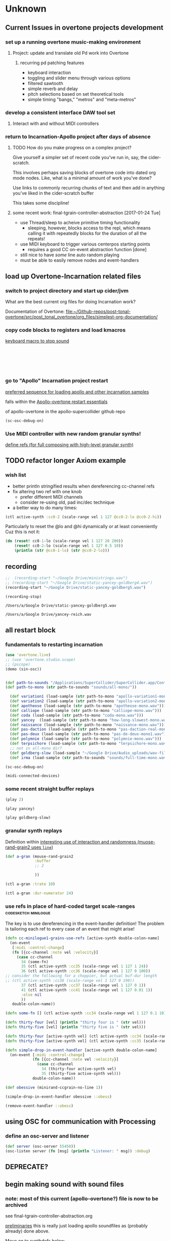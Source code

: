 * Unknown

** Current Issues in overtone projects development

*** set up a running overtone music-making environment

**** Project: update and translate old Pd work into Overtone

***** recurring pd patching features
- keyboard interaction
- toggling and slider menu through various options
- filtered sawtooth
- simple reverb and delay
- pitch selections based on set theoretical tools
- simple timing "bangs," "metros" and "meta-metros"

*** develop a consistent interface DAW tool set

**** Interact with and without MIDI controllers

*** return to Incarnation-Apollo project after days of absence

**** TODO How do you make progress on a complex project?
Give yourself a simpler set of recent code you've run in, say, the
cider-scratch.

This involves perhaps saving blocks of overtone code into dated org
mode nodes. Like, what is a minimal amount of work you've done?

Use links to commonly recurring chunks of text and then add in
anything you've liked in the cider-scratch buffer

This takes some discipline!


**** some recent work: final-tgrain-controller-abstraction [2017-01-24 Tue]
- use Thread/sleep to acheive primitive timing functionality
  - sleeping, however, blocks access to the repl, which means calling
    it with repeatedly blocks for the duration of all the repeats!
- use MIDI keyboard to trigger various centerpos starting points
  - requires a good CC on-event abstraction function [done]
- still nice to have /some/ line auto random playing
- must be able to easily remove nodes and event-handlers



** load up Overtone-Incarnation related files

*** switch to project directory and start up cider/jvm
What are the best current org files for doing Incarnation work?

Documentation of Overtone:
[[file:~/Github-repos/post-tonal-overtone/src/post_tonal_overtone/org_files/simplest-org-documentation/][file:~/Github-repos/post-tonal-overtone/src/post_tonal_overtone/org_files/simplest-org-documentation/]]


*** copy code blocks to registers and load kmacros
[[id:94F9064E-DB8E-4897-A6C2-94467527BAED][keyboard macro to stop sound]]

#+BEGIN_SRC clojure :results silent

#+END_SRC

#+BEGIN_SRC clojure :results silent

#+END_SRC

#+BEGIN_SRC clojure :results output

#+END_SRC

#+BEGIN_SRC clojure :results output

#+END_SRC

#+BEGIN_SRC clojure

#+END_SRC

#+BEGIN_SRC clojure

#+END_SRC

*** go to "Apollo" Incarnation project restart
[[id:62220D41-AE0A-4D5F-B2D6-6B100610A89B][preferred sequence for loading apollo and other incarnation samples]]

falls within the 
[[id:DFFB3F5A-370C-4D2A-BA61-685E4B73CCAC][Apollo-overtone restart essentials]]

of apollo-overtone in the apollo-supercollider github repo


#+BEGIN_SRC clojure :results silent
(sc-osc-debug-on)
#+END_SRC

*** Use MIDI controller with new random granular synths!
[[id:EEC0B1AC-D5F4-40F8-ACDF-629441E38812][define refs (for full composing with high-level granular synth)]]




** TODO refactor longer Axiom example

*** wish list
- better println stringified results when dereferencing cc-channel refs
- fix altering two ref with one knob
  - prefer different MIDI channels
  - consider re-using old, pad inc/dec technique
- a better way to do many times:

#+BEGIN_SRC clojure
(ctl active-synth :cc0-2 (scale-range vel 1 127 @cc0-2-lo @cc0-2-hi))
#+END_SRC

Particularly to reset the @lo and @hi dynamically or at least conveniently
Cuz this is not it:
#+BEGIN_SRC clojure
(do (reset! cc0-1-lo (scale-range vel 1 127 20 200))
    (reset! cc0-2-lo (scale-range vel 1 127 0.5 10)) 
    (println (str @cc0-1-lo) (str @cc0-2-lo)))
#+END_SRC



** recording
#+BEGIN_SRC clojure
;;  (recording-start "~/Google Drive/ministrings.wav")
;; (recording-start "~/Google Drive/static-yancey-goldberg4.wav")
(recording-start "~/Google Drive/static-yancey-goldberg5.wav")
#+END_SRC

#+RESULTS:
: :recording-started

#+NAME: stop-recording
#+BEGIN_SRC clojure
  (recording-stop)
#+END_SRC

#+RESULTS: stop-recording
: /Users/a/Google Drive/static-yancey-goldberg5.wav

#+RESULTS:
: /Users/a/Google Drive/yancey-reich.wav



** all restart block

*** fundamentals to restarting incarnation

#+NAME: restart-overtone
#+BEGIN_SRC clojure :results silent
(use 'overtone.live)
;; (use 'overtone.studio.scope)
;; (pscope)
(demo (sin-osc))
#+END_SRC

#+NAME: load-incarnation-samples
#+BEGIN_SRC clojure :results silent

(def path-to-sounds "/Applications/SuperCollider/SuperCollider.app/Contents/Resources/")
(def path-to-mono (str path-to-sounds "sounds/all-mono/"))

  (def variation1 (load-sample (str path-to-mono "apollo-variation1-mono.wav")))
  (def variation2 (load-sample (str path-to-mono "apollo-variation2-mono.wav")))
  (def apotheose (load-sample (str path-to-mono "apotheose-mono.wav")))
  (def calliope (load-sample (str path-to-mono "calliope-mono.wav")))
  (def coda (load-sample (str path-to-mono "coda-mono.wav")))
  (def yancey  (load-sample (str path-to-mono "how-long-slowest-mono.wav")))
  (def naissance (load-sample (str path-to-mono "naissance-mono.wav")))
  (def pas-daction (load-sample (str path-to-mono "pas-daction-real-mono.wav")))
  (def pas-deux (load-sample (str path-to-mono "pas-de-deux-mono1.wav")))
  (def polymnie (load-sample (str path-to-mono "polymnie-mono.wav")))
  (def terpsichore (load-sample (str path-to-mono "terpsichore-mono.wav")))
  ;; not in all-mono dir?
  (def goldberg-slow (load-sample "~/Google Drive/Audio_uploads/wav-file-uploads/goldberg-slow-mono.wav"))
  (def irma (load-sample (str path-to-sounds "sounds/full-time-mono.wav")))

(sc-osc-debug-on)

(midi-connected-devices)
#+END_SRC

#+CALL: list-all-cc()
#+CALL: list-all-cc-remove()

*** some recent straight buffer replays
   :PROPERTIES:
   :DATE_CREATED: [2017-03-07 Tue 15:29]
   :END:
#+CALL: play()

#+BEGIN_SRC clojure :results silent
(play 2)
#+END_SRC

#+NAME: play-yancey-straight
#+BEGIN_SRC clojure :results silent
(play yancey)
#+END_SRC

#+BEGIN_SRC clojure :results silent
(play goldberg-slow)
#+END_SRC

*** granular synth replays
#+CALL: mouse-rand-grain2-def()


Definition within
[[id:95FDE12A-8C18-42A9-8500-5619E3ACF461][interesting use of interaction and randomness (muose-rand-grain2 uses =line=)]]

#+BEGIN_SRC clojure :results silent
(def a-gran (mouse-rand-grain2
             :buffer
             ;; 2
             
             ))
#+END_SRC

#+BEGIN_SRC clojure :results silent
(ctl a-gran :trate 10)
#+END_SRC

#+BEGIN_SRC clojure :results silent
(ctl a-gran :dur-numerator 24)
#+END_SRC

#+CALL: mouse-rand-grain3-def()
#+CALL: minirand-ccgrain-no-line()
#+CALL: cc-minilogue1-grains-event-handler()
#+CALL: apotheose-cloud()
#+CALL: apotheose-cloud-handler()


*** use refs in place of hard-coded target scale-ranges :codesketch:minilogue:
The key is to use dereferencing in the event-handler definition!
The problem is tailoring each ref to every case of an event that might
arise!

#+BEGIN_SRC clojure :results silent
(defn cc-minilogue1-grains-use-refs [active-synth double-colon-name]
  (on-event
   [:midi :control-change]
   (fn [{cc-channel :note vel :velocity}]
     (case cc-channel
       34 (some-fn)
       35 (ctl active-synth :cc35 (scale-range vel 1 127 1 24))
       36 (ctl active-synth :cc36 (scale-range vel 1 127 0 100)) 
;; consider the following for a choppier, but actual buf-dur length
;; (ctl active-synth :cc36 (scale-range vel 1 127 0 190))
       37 (ctl active-synth :cc37 (scale-range vel 1 127 0 1))
       41 (ctl active-synth :cc41 (scale-range vel 1 127 0.01 1))
       :else nil
       ))
   double-colon-name))

(defn some-fn [] (ctl active-synth :cc34 (scale-range vel 1 127 0.1 10)))
#+END_SRC

#+BEGIN_SRC clojure :results silent
(defn thirty-four [vel] (println "thirty four is " (str vel)))
(defn thirty-five [vel] (println "thirty five is " (str vel)))
#+END_SRC

#+BEGIN_SRC clojure :results silent
(defn thirty-four [active-synth vel] (ctl active-synth :cc34 (scale-range vel 1 127 0.1 10)))
(defn thirty-five [active-synth vel] (ctl active-synth :cc35 (scale-range vel 1 127 0.5 24)))
#+END_SRC

#+BEGIN_SRC clojure :results silent
(defn simple-drop-in-event-handler [active-synth double-colon-name]
  (on-event [:midi :control-change]
            (fn [{cc-channel :note vel :velocity}]
              (case cc-channel
                34 (thirty-four active-synth vel)
                35 (thirty-five active-synth vel)))
            double-colon-name))
#+END_SRC



#+BEGIN_SRC clojure :results silent
(def obessive (minirand-ccgrain-no-line 1))
#+END_SRC

#+BEGIN_SRC clojure :results silent
(simple-drop-in-event-handler obessive ::obess)
#+END_SRC

#+BEGIN_SRC clojure :results silent
(remove-event-handler ::obess)
#+END_SRC





** using OSC for communication with Processing

*** define an osc-server and listener
#+BEGIN_SRC clojure 
(def server (osc-server 55450))
(osc-listen server (fn [msg] (println "Listener: " msg)) :debug)
#+END_SRC



** new section for supercollider bus examples                      :noexport:

*** studio* at startup of overtone
#+BEGIN_SRC clojure
#atom[{:synth-group nil,
       :instruments {},
       :instrument-group #<synth-group[live]: Studio 31>,
       :master-volume 0.8, :input-gain 1,
       :bus-mixers {:in (#<synth-node[live]: overtone.studiod9b/in-bus-mixer 23>
                                     #<synth-node[live]: overtone.studiod9b/in-bus-mixer 24>
                                     #<synth-node[live]: overtone.studiod9b/in-bus-mixer 25>
                                     #<synth-node[live]: overtone.studiod9b/in-bus-mixer 26>
                                     #<synth-node[live]: overtone.studiod9b/in-bus-mixer 27>
                                     #<synth-node[live]: overtone.studiod9b/in-bus-mixer 28>
                                     #<synth-node[live]: overtone.studiod9b/in-bus-mixer 29>
                                     #<synth-node[live]: overtone.studiod9b/in-bus-mixer 30>),
                    :out (#<synth-node[live]: overtone.studid9b/out-bus-mixer 15>
                                      #<synth-node[live]: overtone.studid9b/out-bus-mixer 16>
                                      #<synth-node[live]: overtone.studid9b/out-bus-mixer 17>
                                      #<synth-node[live]: overtone.studid9b/out-bus-mixer 18>
                                      #<synth-node[live]: overtone.studid9b/out-bus-mixer 19>
                                      #<synth-node[live]: overtone.studid9b/out-bus-mixer 20>
                                      #<synth-node[live]: overtone.studid9b/out-bus-mixer 21>
                                      #<synth-node[live]: overtone.studid9b/out-bus-mixer 22>)},
       :recorder nil} 0x111b613c]
#+END_SRC

#+BEGIN_SRC clojure :results output
(pp-node-tree)
#+END_SRC

#+RESULTS:
#+begin_example
{:type :group,
 :id 4,
 :name "Overtone Root",
 :children
 ({:type :group, :id 31, :name "Studio", :children nil}
  {:type :group,
   :id 5,
   :name "Overtone User",
   :children
   ({:type :group,
     :id 6,
     :name "Overtone Safe Pre Default",
     :children nil}
    {:type :group, :id 7, :name "Overtone Default", :children nil}
    {:type :group,
     :id 8,
     :name "Overtone Safe Post Default",
     :children nil})})}
#+end_example


*** supercollider



#+BEGIN_SRC sclang :tangle no
SynthDef("tutorial-Rand", { Out.ar(0, SinOsc.ar(Rand(440, 660), 0, 0.2)) }).add;

(
// the arg direct will control the proportion of direct to processed signal
SynthDef("tutorial-DecayPink", { arg outBus = 0, effectBus, direct = 0.5;
    var source;
    // Decaying pulses of PinkNoise. We'll add reverb later.
    source = Decay2.ar(Impulse.ar(1, 0.25), 0.01, 0.2, PinkNoise.ar);
    // this will be our main output
    Out.ar(outBus, source * direct);
    // this will be our effects output
    Out.ar(effectBus, source * (1 - direct));
}).add;

SynthDef("tutorial-DecaySin", { 
	arg outBus = 0, effectBus, direct = 0.5, 
	sinmul = 110, sinadd = 440, sinrate = 0.2, sinphase = 0, 
	impulserate1 = 0.3, impulserate2 = 0.25, impulse_phase = 0.3, impulse_mul = 1;
    var source;
    // Decaying pulses of a modulating sine wave. We'll add reverb later.
    source = Decay2.ar(Impulse.ar(impulserate1, impulserate2), impulse_phase, impulse_mul, SinOsc.ar(SinOsc.kr(sinrate, 1, sinmul, sinadd)));
    // this will be our main output
    Out.ar(outBus, source * direct);
    // this will be our effects output
    Out.ar(effectBus, source * (1 - direct));
}).add;

SynthDef("tutorial-Reverb", { arg outBus = 0, inBus;
    var input;
    input = In.ar(inBus, 1);

    // a low-rent reverb
    // aNumber.do will evaluate its function argument a corresponding number of times
    // {}.dup(n) will evaluate the function n times, and return an Array of the results
    // The default for n is 2, so this makes a stereo reverb
    2.do({ input = AllpassC.ar(input, 0.04, { Rand(0.001,0.04) }.dup, 3)});

    Out.ar(outBus, input);
}).add;

b = Bus.audio(s,1); // this will be our effects bus
)

(
x = Synth.new("tutorial-Reverb", [\inBus, b]);
y = Synth.before(x, "tutorial-DecayPink", [\effectBus, b]);
z = Synth.before(x, "tutorial-DecaySin", [\effectBus, b, \outBus, 1]);
)

// Change the balance of wet to dry
y.set(\direct, 1); // only direct PinkNoise
z.set(\direct, 1); // only direct Sine wave

z.set(\sinmul, 220);

z.set(\sinrate, 0.01);

z.set(\impulserate1, 0.5);

z.set(\impulserate2, 0.1);

y.set(\direct, 0); // only reverberated PinkNoise
z.set(\direct, 0); // only reverberated Sine wave
x.free; y.free; z.free; b.free;

Decay.ar(in, decayTime, mul, add)
Decay2.ar(in, attackTime, decayTime, mul, add)
Dust.ar(density, mul, add)
Impulse.ar(freq, phase, mul, add)
AllpassC.ar(in, maxdelaytime, delaytime, decaytime, mul, add)
#+END_SRC

** DEPRECATE?





** begin making sound with sound files
  :PROPERTIES:
  :header-args: :results silent
  :END:


*** note: most of this current (apollo-overtone?) file is now to be archived

see final-tgrain-controller-abstraction.org 

[[id:72B246E0-F6CF-4AC8-8113-C1CE8F83572B][preliminaries]] this is really just loading apollo soundfiles as (probably already) done above. 

Move on to synthdefs below.

And consider closing this file? Useful at least to refer back to
buffer info



*** consider what synths to use
[[id:94621238-5BF8-497B-96CE-8E1CB951311A][define synths (taken from =granular-synth-focused.org=)]]

- general-tgrains :: used by all the event-handlers below??
- general-tgrains-synth :: preferred in later files; uses =out=
- tgrains-line-synth ::
- slow-grain-reverb ::
- general-trand-synth- :: 



*** def an instrument for playing with parameters to TGrains
:PROPERTIES:
:ID:       F2B83957-0823-4B8B-A77A-4F7D8080B0B9
:END:
mono output, should use pan2
#+BEGIN_SRC clojure
    (definst general-tgrains [buffer 0 trate 1 dur-numerator 8 amp 0.8 centerpos 0]
      (let [trate trate
            dur (/ dur-numerator trate)
            clk (impulse:ar trate)
            centerpos centerpos]
        (t-grains:ar 1 clk buffer 1 centerpos dur 0 amp 2)))
#+END_SRC



*** add cc control to t-grains (trate with CC, pos with Mouse-x)

#+BEGIN_SRC clojure :results silent
(general-tgrains 0 :trate 0.4 :amp 0.4)
#+END_SRC

#+BEGIN_SRC clojure :results silent
(general-tgrains 1 :trate 0.1)
#+END_SRC

examples of centerpos arguments and trate arguments!

#+BEGIN_SRC clojure :results silent
[centerpos-mouse (mouse-x:kr 0 (buf-dur:kr b))]
[centerpos-line  (line 0 (buf-dur:kr 0) 500) ]
#+END_SRC







** systematically create event-handlers for general-tgrains on channels 1 and 2
:PROPERTIES:
:ID:       F51E8E40-9886-45B3-A06F-7C64DAD2FE7A
:VISIBILITY: children
:END:


*** uses abstractions defined above--see 'steps'
see some steps node somewhere (in more-advanced-overtone-exploring.org) 

lays out a process of
getting going with goldberg aria



*** define control-change knobs for goldberg and Channel 1
:PROPERTIES:
:ID:       23951DB5-0EEC-4CB4-B949-C728F4CF2A2D
:END:

#+BEGIN_SRC clojure
  (on-event [:midi :control-change]
            (reset-knob general-tgrains :buffer 1 :amp 2 :place cc2-2 :midi-channel 2 :scale 0.01)
            ::yancey-amp-knob2)

  (on-event [:midi :control-change]
;; um, is this missing a ":place" keyword argument before cc1-2?
            (reset-knob general-tgrains :buffer 1 :centerpos 1 cc1-2 :midi-channel 2 :scale 0.5)
            ::yancey-centerpos-knob1)
#+END_SRC

#+RESULTS:
: :added-async-handler



*** define pads
#+BEGIN_SRC clojure :results silent
  (on-event [:midi :note-on]
            (swap-pad general-tgrains :buffer 1 :centerpos 38 pad3-1 inc 1)
            ::yancey-centerpos-pad3-inc)

  (on-event [:midi :note-on]
            (swap-pad general-tgrains :buffer 1 :centerpos 39 pad3-1 dec 1)
            ::yancey-centerpos-pad4-dec)

  (on-event [:midi :note-on]
            (swap-pad general-tgrains :buffer 1 :dur-numerator 36 pad1-1 inc 1)
            ::yancey-durnumerator-pad1)

  (on-event [:midi :note-on]
            (swap-pad general-tgrains :buffer 1 :dur-numerator 37 pad1-1 dec 1)
            ::yancey-durnumerator-pad2)

(on-event [:midi :note-on]
            (swap-pad general-tgrains :buffer 1 :trate 42 pad7-1 (fn [x] (+ 0.1 x)) 1)
            ::yancey-trate-pad7-inc)

  (on-event [:midi :note-on]
            (swap-pad general-tgrains :buffer 1 :trate 43 pad7-1 (fn [x] (- x 0.1)) 1)
            ::yancey-trate-pad8-dec)
#+END_SRC



*** remove event handlers for goldberg
#+BEGIN_SRC clojure
(remove-event-handler ::yancey-amp-knob2)
(remove-event-handler ::yancey-centerpos-knob1)
(remove-event-handler ::yancey-centerpos-pad3-inc)
(remove-event-handler ::yancey-centerpos-pad4-dec)
(remove-event-handler ::yancey-durnumerator-pad1)
(remove-event-handler ::yancey-durnumerator-pad2)
(remove-event-handler ::yancey-trate-pad7-inc)
(remove-event-handler ::yancey-trate-pad8-dec)
#+END_SRC



** translate goldberg and yancey to overtone


*** check loaded buffers for incarnation

[[id:19C65970-C333-4D09-AD7B-31C158D9C120][make sure buffer was loaded]] as above

#+RESULTS:

Basic playback of a loaded buffer

#+BEGIN_SRC clojure :results silent
(definst playback-buf [bufname 0] (play-buf 1 bufname))
#+END_SRC

#+BEGIN_SRC clojure :results silent
(playback-buf yancey)
#+END_SRC

#+BEGIN_SRC clojure :results silent
(playback-buf goldberg-slow)
#+END_SRC

#+BEGIN_SRC clojure
(buffer-info goldberg-slow)
#+END_SRC

#+RESULTS:
: #<buffer-info: 184.540590s mono 0>

#+BEGIN_SRC clojure
(buffer-info yancey)
#+END_SRC

#+RESULTS:
: #<buffer-info: 272.938163s mono 1>



*** supercollider yancey and goldberg synth version
#+BEGIN_SRC sclang
  (
    // add buffer argument
    SynthDef(\yancey_synth,
        {
            arg trate = 2,
            dur = 2,
            centerpos = 1000,
            // buffer = ~yancey.bufnum,
            buffer = 7,
            amp = 0.5;
            Out.ar(0, TGrains.ar(2, Impulse.ar(trate), buffer, 1, centerpos, dur, 0, amp, 2))
        }).add;
    );

  (
    // add buffer argument
    SynthDef(\goldberg_synth,
        {
            arg trate = 2,
            dur = 2,
            centerpos = 1000,
            // buffer = ~goldberg.bufnum,
            buffer = 3, 
            amp = 0.5;
            Out.ar(0, TGrains.ar(2, Impulse.ar(trate), buffer, 1, centerpos, dur, 0, amp, 2))
        }).add;
    );

// broadcasting on channel 4 
    MIDIdef.cc(\yancey_TRate, {arg args; h.set(\trate, args / 127)}, 1, 4);
    MIDIdef.cc(\yancey_Dur, {arg args; h.set(\dur, args * 0.5)}, 2, 4);

    MIDIdef.cc(\yancey_Center, {arg args; h.set(\centerpos, args * 1000)}, 3, 4);
    MIDIdef.cc(\yancey_Amp, {arg args; h.set(\amp, args / 127)}, 4, 4);

    MIDIdef.cc(\goldberg_TRate, {arg args; i.set(\trate, args / 127)}, 5, 4);
    MIDIdef.cc(\goldberg_Dur, {arg args; i.set(\dur, args * 0.5)}, 6, 4);

    MIDIdef.cc(\goldberg_Center, {arg args; i.set(\centerpos, args * 1000)}, 7, 4);
    MIDIdef.cc(\goldberg_Amp, {arg args; i.set(\amp, args / 127)}, 8, 4);

    h = Synth(\yancey_synth);

    i = Synth(\goldberg_synth);
#+END_SRC



** relevant apollo and incarnations soundfiles


*** directories
[[file:/Applications/SuperCollider/SuperCollider.app/Contents/Resources/sounds/][file:/Applications/SuperCollider/SuperCollider.app/Contents/Resources/sounds/]]
[[file:/Applications/SuperCollider/SuperCollider.app/Contents/Resources/sounds/all-mono/][file:/Applications/SuperCollider/SuperCollider.app/Contents/Resources/sounds/all-mono/]]
[[file:/Applications/SuperCollider/SuperCollider.app/Contents/Resources/sounds/apollo-tracks/][file:/Applications/SuperCollider/SuperCollider.app/Contents/Resources/sounds/apollo-tracks/]]


*** supercollider Buffer.read en masse
#+BEGIN_SRC sclang
  ~variation1 = Buffer.read(s, Platform.resourceDir +/+ "sounds/all-mono/apollo-variation1-mono.wav");
  ~variation2 = Buffer.read(s, Platform.resourceDir +/+ "sounds/all-mono/apollo-variation2-mono.wav");
  ~yancey = Buffer.read(s, Platform.resourceDir +/+ "sounds/all-mono/how-long-slowest-mono.wav");
  ~goldberg = Buffer.read(s, Platform.resourceDir +/+ "sounds/all-mono/goldberg-slow-mono.wav");
  ~apotheose = Buffer.read(s, Platform.resourceDir +/+ "sounds/all-mono/apotheose-mono.wav");
  ~calliope = Buffer.read(s, Platform.resourceDir +/+ "sounds/all-mono/calliope-mono.wav");
  ~coda = Buffer.read(s, Platform.resourceDir +/+ "sounds/all-mono/coda-mono.wav");
  ~yancey = Buffer.read(s, Platform.resourceDir +/+ "sounds/all-mono/how-long-slowest-mono.wav");
  ~naissance = Buffer.read(s, Platform.resourceDir +/+ "sounds/all-mono/naissance-mono.wav");
  ~action = Buffer.read(s, Platform.resourceDir +/+ "sounds/all-mono/pas-d'action-mono.wav");
  ~deux = Buffer.read(s, Platform.resourceDir +/+ "sounds/all-mono/pas-de-deux-mono.wav");
  ~poly = Buffer.read(s, Platform.resourceDir +/+ "sounds/all-mono/polymnie-mono.wav");
  ~terpsichore = Buffer.read(s, Platform.resourceDir +/+ "sounds/all-mono/terpsichore-mono.wav");
#+END_SRC



** consolidate steps into large org blocks for restarts (in progress)


*** [#B] a start (too large)

#+BEGIN_SRC clojure
  (use 'overtone.live)




  (def goldberg-slow (load-sample "/Users/b/Google Drive/Audio_uploads/wav-file-uploads/goldberg-slow-mono.wav"))

  (def yancey (load-sample "/Applications/SuperCollider/SuperCollider.app/Contents/Resources/sounds/all-mono/how-long-slowest-mono.wav"))


  (definst general-tgrains [buffer 0 trate 1 dur-numerator 8 amp 0.8 centerpos 0]
    (let [trate trate
          dur (/ dur-numerator trate)
          clk (impulse:ar trate)
          centerpos centerpos]
      (t-grains:ar 1 clk buffer 1 centerpos dur 0 amp 2)))


  (def cc1-1 (atom 0))
  (def cc2-1 (atom 0))
  (def cc3-1 (atom 0))
  (def cc4-1 (atom 0))
  (def cc5-1 (atom 0))
  (def cc6-1 (atom 0))
  (def cc7-1 (atom 0))
  (def cc8-1 (atom 0))
  (def cc1-2 (atom 0))
  (def cc2-2 (atom 0))
  (def cc3-2 (atom 0))
  (def cc4-2 (atom 0))
  (def cc5-2 (atom 0))
  (def cc6-2 (atom 0))
  (def cc7-2 (atom 0))
  (def cc8-2 (atom 0))

  (def pad1-1 (atom 0))
  (def pad2-1 (atom 0))
  (def pad3-1 (atom 0))
  (def pad4-1 (atom 0))
  (def pad5-1 (atom 0))
  (def pad6-1 (atom 0))
  (def pad7-1 (atom 0))
  (def pad8-1 (atom 0))
  (def pad1-2 (atom 0))
  (def pad2-2 (atom 0))
  (def pad3-2 (atom 0))
  (def pad4-2 (atom 0))
  (def pad5-2 (atom 0))
  (def pad6-2 (atom 0))
  (def pad7-2 (atom 0))
  (def pad8-2 (atom 0))

#+END_SRC

#+RESULTS:
: nil({:description "Axiom A.I.R. Mini32 MIDI", :vendor "M-Audio", :sinks 0, :sources 2147483647, :name "MIDI", :overtone.studio.midi/full-device-key [:midi-device "M-Audio" "MIDI" "Axiom A.I.R. Mini32 MIDI" 0], :info #object[com.sun.media.sound.MidiInDeviceProvider$MidiInDeviceInfo 0x532c970a "MIDI"], :overtone.studio.midi/dev-num 0, :device #object[com.sun.media.sound.MidiInDevice 0x5762a89f "com.sun.media.sound.MidiInDevice@5762a89f"], :version "Unknown version"} {:description "Axiom A.I.R. Mini32 HyperControl", :vendor "M-Audio", :sinks 0, :sources 2147483647, :name "HyperControl", :overtone.studio.midi/full-device-key [:midi-device "M-Audio" "HyperControl" "Axiom A.I.R. Mini32 HyperControl" 0], :info #object[com.sun.media.sound.MidiInDeviceProvider$MidiInDeviceInfo 0x43848397 "HyperControl"], :overtone.studio.midi/dev-num 0, :device #object[com.sun.media.sound.MidiInDevice 0x264f265d "com.sun.media.sound.MidiInDevice@264f265d"], :version "Unknown version"})#'user/goldberg-slow#'user/yancey#<instrument: general-tgrains>#'user/cc1-1#'user/cc2-1#'user/cc3-1#'user/cc4-1#'user/cc5-1#'user/cc6-1#'user/cc7-1#'user/cc8-1#'user/cc1-2#'user/cc2-2#'user/cc3-2#'user/cc4-2#'user/cc5-2#'user/cc6-2#'user/cc7-2#'user/cc8-2#'user/pad1-1#'user/pad2-1#'user/pad3-1#'user/pad4-1#'user/pad5-1#'user/pad6-1#'user/pad7-1#'user/pad8-1#'user/pad1-2#'user/pad2-2#'user/pad3-2#'user/pad4-2#'user/pad5-2#'user/pad6-2#'user/pad7-2#'user/pad8-2

#+BEGIN_SRC clojure
    (defn reset-knob [synth synth-param knob-number place midi-channel & {:keys [scale]
                                                                          :or {scale 1}}]
        (fn [{knob :note val :velocity chan :channel}]
          (if (= chan midi-channel)
            (cond (= knob knob-number)
                  (do (reset! place (* val scale))
                      (ctl synth (keyword synth-param) (deref place))
                      (println (str synth-param knob-number " : ") (deref place)))))))




    (defn swap-pad [synth synth-param pad-number place swap-fn midi-channel]
        (fn [{pad :note val :velocity chan :channel}]
          (if (= chan midi-channel)
            (cond (= pad pad-number)
                  (do (swap! place swap-fn)
                      (ctl synth (keyword synth-param) (deref place))
                      (println (str synth-param pad-number " : ") (deref place)))))))
    


    (on-event [:midi :control-change]
              (reset-knob general-tgrains :buffer 0 :amp 2 cc2-1 1 :scale 0.01)
              ::amp-knob2)

    (on-event [:midi :control-change]
              (reset-knob general-tgrains :buffer 0 :centerpos 1 cc1-1 1 :scale 0.5)
              ::centerpos-knob1)


    (on-event [:midi :note-on]
              (swap-pad general-tgrains :buffer 0 :centerpos 38 pad3-1 inc 1)
              ::centerpos-pad3-inc)

    (on-event [:midi :note-on]
              (swap-pad general-tgrains :buffer 0 :centerpos 39 pad3-1 dec 1)
              ::centerpos-pad4-dec)

    (on-event [:midi :note-on]
              (swap-pad general-tgrains :buffer 0 :dur-numerator 36 pad1-1 inc 1)
              ::durnumerator-pad1)

    (on-event [:midi :note-on]
              (swap-pad general-tgrains :buffer 0 :dur-numerator 37 pad1-1 dec 1)
              ::durnumerator-pad2)

  (on-event [:midi :note-on]
              (swap-pad general-tgrains :buffer 0 :trate 42 pad7-1 (fn [x] (+ 0.1 x)) 1)
              ::trate-pad7-inc)

    (on-event [:midi :note-on]
              (swap-pad general-tgrains :buffer 0 :trate 43 pad7-1 (fn [x] (- x 0.1)) 1)
              ::trate-pad8-dec)


    (on-event [:midi :control-change]
              (reset-knob general-tgrains :buffer 1 :amp 2 :place cc2-2 :midi-channel 2 :scale 0.01)
              ::yancey-amp-knob2)

    (on-event [:midi :control-change]
              (reset-knob general-tgrains :buffer 1 :centerpos 1 cc1-2 2 :scale 0.5)
              ::yancey-centerpos-knob1)
#+END_SRC

#+RESULTS:
: ({:description "Axiom A.I.R. Mini32 MIDI", :vendor "M-Audio", :sinks 0, :sources 2147483647, :name "MIDI", :overtone.studio.midi/full-device-key [:midi-device "M-Audio" "MIDI" "Axiom A.I.R. Mini32 MIDI" 0], :info #object[com.sun.media.sound.MidiInDeviceProvider$MidiInDeviceInfo 0x5386ff43 "MIDI"], :overtone.studio.midi/dev-num 0, :device #object[com.sun.media.sound.MidiInDevice 0x7bf18b15 "com.sun.media.sound.MidiInDevice@7bf18b15"], :version "Unknown version"} {:description "Axiom A.I.R. Mini32 HyperControl", :vendor "M-Audio", :sinks 0, :sources 2147483647, :name "HyperControl", :overtone.studio.midi/full-device-key [:midi-device "M-Audio" "HyperControl" "Axiom A.I.R. Mini32 HyperControl" 0], :info #object[com.sun.media.sound.MidiInDeviceProvider$MidiInDeviceInfo 0x77743fc8 "HyperControl"], :overtone.studio.midi/dev-num 0, :device #object[com.sun.media.sound.MidiInDevice 0x68bfe7ec "com.sun.media.sound.MidiInDevice@68bfe7ec"], :version "Unknown version"})#'user/goldberg-slow#'user/yancey#<instrument: general-tgrains>#'user/cc1-1#'user/cc2-1#'user/cc3-1#'user/cc4-1#'user/cc5-1#'user/cc6-1#'user/cc7-1#'user/cc8-1#'user/cc1-2#'user/cc2-2#'user/cc3-2#'user/cc4-2#'user/cc5-2#'user/cc6-2#'user/cc7-2#'user/cc8-2#'user/pad1-1#'user/pad2-1#'user/pad3-1#'user/pad4-1#'user/pad5-1#'user/pad6-1#'user/pad7-1#'user/pad8-1#'user/pad1-2#'user/pad2-2#'user/pad3-2#'user/pad4-2#'user/pad5-2#'user/pad6-2#'user/pad7-2#'user/pad8-2#'user/reset-knob#'user/swap-pad:added-async-handler:added-async-handler:added-async-handler:added-async-handler


*** [#C] use two different channels for modifying the two different synths

buffers "gold" and "yanc" are associated with two synths, and play
back here requires switching from channel one to channel two 

Unnecessary? Inconvenient.
#+BEGIN_SRC clojure
  (on-event [:midi :control-change]
            (old-reset-knob gold :amp 2 cc2-1 1 :scale 0.01)
            ::old-amp-knob2-gold)

  (on-event [:midi :control-change]
            (old-reset-knob gold :centerpos 1 cc1-1 1 :scale 0.5)
            ::old-centerpos-knob1-gold)

  (on-event [:midi :control-change]
            (old-reset-knob yanc :amp 2 cc2-2 2 :scale 0.01)
            ::old-amp-knob2-yanc)

  (on-event [:midi :control-change]
            (old-reset-knob yanc :centerpos 1 cc1-2 2 :scale 0.5)
            ::old-centerpos-knob1-yanc)
#+END_SRC

Use one-channel but inc/dec more than two parameters per synth
#+BEGIN_SRC clojure :results silent
  (on-event [:midi :note-on]
            (old-swap-pad yanc :centerpos 38 pad3-1 inc 1)
            ::yancey-centerpos-pad3-inc)

  (on-event [:midi :note-on]
            (old-swap-pad general-tgrains :buffer 1 :centerpos 39 pad3-1 dec 1)
            ::yancey-centerpos-pad4-dec)

  (on-event [:midi :note-on]
            (old-swap-pad general-tgrains :buffer 1 :dur-numerator 36 pad1-1 inc 1)
            ::yancey-durnumerator-pad1)

  (on-event [:midi :note-on]
            (old-swap-pad general-tgrains :buffer 1 :dur-numerator 37 pad1-1 dec 1)
            ::yancey-durnumerator-pad2)

(on-event [:midi :note-on]
            (old-swap-pad general-tgrains :buffer 1 :trate 42 pad7-1 (fn [x] (+ 0.1 x)) 1)
            ::yancey-trate-pad7-inc)

  (on-event [:midi :note-on]
            (old-swap-pad general-tgrains :buffer 1 :trate 43 pad7-1 (fn [x] (- x 0.1)) 1)
            ::yancey-trate-pad8-dec)
#+END_SRC


** Misc. notes and tangents on tgrain project



*** [#B] (fun!) create JVM timings using Sleeps and future?

**** process for functioning automated playback fn

***** choose buffer for playback
#+BEGIN_SRC clojure :results silent
(def var1 (general-tgrains-synth 0))
#+END_SRC

#+BEGIN_SRC clojure :results silent
(def var2 (general-tgrains-synth 1))
#+END_SRC

#+BEGIN_SRC clojure :results silent
(def apoth (general-tgrains-synth 2))
#+END_SRC

***** experiment with ctl of playing back buffer
#+BEGIN_SRC clojure :results silent
(ctl var1 :centerpos 10)
#+END_SRC

#+BEGIN_SRC clojure :results silent
(ctl var1 :centerpos @current-val)
#+END_SRC

#+BEGIN_SRC clojure :results silent
  (do (swap! current-val inc)
      (ctl var1 :centerpos @current-val))
#+END_SRC


#+BEGIN_SRC clojure :results silent
  (do (Thread/sleep 5000)
      (swap! current-val inc)
      (ctl var1 :centerpos @current-val))
#+END_SRC


***** [#A] create functions and futures for repeated control

****** warnings
Sample must be playing, of course!

Then, you can either call the function or try to realize the future?
But doing so in the REPL will, of course, block. But doing so from
org-babel will nrepl time-out and give you back control of your org
file.

However! It will eat your connection to the cider-repl until...?

Reconsider calling the below with repeatedly 200 times!

For example, this will take 200 * 5 seconds = 1000 seconds = approx 16
mins but will keep on moving through the piece?

#+BEGIN_SRC clojure :results silent
;; will block the REPL!
;; use a future??
  (defn play-var1 []
    (repeatedly 200 #(do (Thread/sleep 5000)
                        (swap! current-val inc)
                        (ctl var1 :centerpos @current-val))))
#+END_SRC

#+BEGIN_SRC clojure :results silent
(play-var1)
#+END_SRC


****** does using a future do anything helpful?

Futures block once they are dereferenced, it seems?

#+BEGIN_SRC clojure
  (def var2-future
    (future 
      (repeatedly 10 #(do (Thread/sleep 5000)
                           (swap! current-val inc)
                           (ctl var2 :centerpos @current-val)))))
#+END_SRC

#+RESULTS:
: #'user/var2-future

#+BEGIN_SRC clojure :results silent
;; need to reset current-val if previously used!
(def current-val (atom 0))

#+END_SRC

#+BEGIN_SRC clojure :results silent
@var2-future
#+END_SRC


****** abstract out number of repeats and "active-synth"
Hard codes "current val" necessarily, since that is the var we will be
wanting to save values from??

 #+BEGIN_SRC clojure :results silent
  (defn my-ctl-line [active-synth sleep-time repeats]
    (repeatedly repeats
                #(do (Thread/sleep sleep-time)
                     (swap! current-val inc)
                     (ctl active-synth :centerpos @current-val))))
#+END_SRC

#+BEGIN_SRC clojure :results silent
  (do
    (def apoth (general-tgrains-synth 2 :trate 0.5))
    (reset! current-val 0)
    (my-ctl-line apoth 3000 10))
#+END_SRC



*** preliminaries
:PROPERTIES:
:ID:       72B246E0-F6CF-4AC8-8113-C1CE8F83572B
:END:
[[id:F50F4B96-20C5-4F82-A29D-88791760D5F5][load all apollo soundfiles into overtone]]



*** refactor event handlers!

**** TODO for refactoring keyboard and CC event-handlers
- to take synth ugen as argument--must be a macro??
- print out message with value to STOUT
- fix "no matching clause" errors for (15,
- be able to add and remove event-handlers more gracefully

**** MASTER CONTROL-CHANGE EVENT HANDLER needed!
Saves values of =current-val= for use as =centerpos= arguments

see [[id:D5F733E4-1698-40FB-8B24-D634FD7B39A5][general CC mesages]] above



** define synths (taken from =granular-synth-focused.org=)
:PROPERTIES:
:ID:       94621238-5BF8-497B-96CE-8E1CB951311A
:END:
see below
[[file:~/Github-repos/post-tonal-overtone/src/post_tonal_overtone/org_files/simplest-org-documentation/granular-synth-focused.org][file:~/Github-repos/post-tonal-overtone/src/post_tonal_overtone/org_files/simplest-org-documentation/granular-synth-focused.org]]



*** new general-tgrains-synth
   :PROPERTIES:
   :ID:       798DD90A-4F8E-47B9-A884-EAFA1FC8D7B4
   :END:
**** definition
#+BEGIN_SRC clojure :results silent
  (defsynth general-tgrains-synth [buffer 0 trate 1 dur-numerator 8 amp 0.8 centerpos 0]
    (let [trate trate
          dur (/ dur-numerator trate)
          clk (impulse:ar trate)
          centerpos centerpos]
      (out 0 (pan2 (t-grains:ar 1 clk buffer 1 centerpos dur 0 amp 2)))))
#+END_SRC
**** arguments comprise: buff trate dur-num amp centerpos



*** tgrains-line
   :PROPERTIES:
   :ID:       1ECD0BBD-2682-4AD4-AE84-C3CB376368AB
   :END:
#+BEGIN_SRC clojure :results silent
  (defsynth tgrains-line-synth [buffer 0 trate 1 dur-numerator 8 amp 0.8 centerpos 0 duration-mult 2]
    (out 0 (pan2
            (let [track-len (buf-dur:kr buffer)
                  trate trate
                  dur (/ dur-numerator trate)
                  clk (impulse:ar trate)
                  centerpos (line:kr centerpos track-len (* duration-mult track-len))  ]
              (t-grains:ar 1 clk buffer 1 centerpos dur 0 amp 2)))))
#+END_SRC



*** slow-grain-reverb
[[id:F109AE32-4289-4A8B-8637-B68D7B4FA5B6][SLOW-GRAIN-REVERB: dedicated instrument abstraction for t-grains synths]]

from granular-synth focused 



*** general-trand synth
[[id:74504A58-C963-4B11-AEE5-6411D5A37CF4][general-tgrains with t-randomness]]



*** some new granular synths in steps.org
 mouse-rand-grain1 and more better below this one!
[[id:6846EBE5-14EA-4655-8855-1F674FCBAB1D][mouse-rand-grain1]]


** load samples with various synths


*** load all other apollo samples--see link
[[id:C99A4AE2-B22E-4F21-88B8-E64B3CC4D6E2][load all apollo soundfiles into overtone]]


*** general-tgrains
#+BEGIN_SRC clojure
;; if not already loaded
  (def goldberg-slow (load-sample "/Users/b/Google Drive/Audio_uploads/wav-file-uploads/goldberg-slow-mono.wav"))


#+END_SRC

#+RESULTS:
: #'user/goldberg-slow#'user/gold

#+BEGIN_SRC clojure :results silent
;; what's in the 11th buffer?
(def gold (general-tgrains-synth goldberg-slow))
#+END_SRC

#+BEGIN_SRC clojure :results silent
(def var1 (general-tgrains-synth 0))
#+END_SRC


*** tgrains-line 
[[id:326223F4-AA19-4058-A07C-3E5F5DB9AFF5][use lines and scaling and more MIDI buttons]]

#+BEGIN_SRC clojure
(def var1-line (tgrains-line-synth :buffer goldberg-slow :mult 1))
#+END_SRC

#+RESULTS:
: #'user/var1-line

#+BEGIN_SRC clojure :results silent
(def var3-line (tgrains-line-synth :buffer 7 :mult 1))
#+END_SRC


#+BEGIN_SRC clojure :results silent
(ctl var2-line :buffer 7 :centerpos 0)
#+END_SRC

#+BEGIN_SRC clojure :results silent
(ctl var1-line :trate 2)
#+END_SRC

#+BEGIN_SRC clojure :results silent
(ctl var2-line :trate 1)
#+END_SRC

#+BEGIN_SRC clojure :results silent
(ctl var1-line :duration-mult 1)
#+END_SRC

#+BEGIN_SRC clojure :results silent
(ctl var2-line :dur-numerator 2)
#+END_SRC

#+BEGIN_SRC clojure :results silent
(def var1-noline (general-tgrains-synth :buffer 0 :centerpos 1))
#+END_SRC

#+BEGIN_SRC clojure :results silent
(ctl var1-noline :centerpos (line:kr 0 4 20 FREE))
#+END_SRC


*** slow-grain examples

#+BEGIN_SRC clojure :results silent
(def slowg-pasdeux (slow-grain-reverb :b 8))
#+END_SRC

#+BEGIN_SRC clojure :results silent
(ctl slowg-pasdeux :centerpos 10)
#+END_SRC




** more general CC handler with defmacro
  :PROPERTIES:
  :ID:       18034CBE-5093-4083-8D7A-5E7027482FA4
  :END:
#+BEGIN_SRC clojure :results silent
  (defmacro cc-param-on-eventer [active-synth a-ref tgrain-param knob-num dst-lo-ref dst-hi-ref double-colon-name]
    (on-event [:midi :control-change]
              (fn [{note :note vel :velocity}]
                (let [val (deref a-ref)
                      dstlo (deref dst-lo-ref) 
                      dsthi (deref dst-hi-ref)]
                  (cond (= note knob-num) 
                        (do (reset! a-ref (maprange [0 127] [dstlo dsthi] vel))
                            (ctl active-synth (keyword tgrain-param) (deref a-ref))
                            (println (str double-colon-name ": " (round2 val 2) " => " (round2 (deref a-ref) 2)))))))
              double-colon-name))
#+END_SRC

#+BEGIN_SRC clojure :results silent
(cc-param-on-eventer var1-noline trate-ref trate 1 dst-lo dst-hi ::more-general-trate-scaled)
#+END_SRC

#+BEGIN_SRC clojure :results silent
(remove-event-handler ::more-general-trate-scaled)
#+END_SRC


*** model definitions for refactoring as more abstract
   :PROPERTIES:
   :ID:       DF0D2884-AC37-42E4-8FF1-9DA603FABEF8
   :END:
#+BEGIN_SRC clojure :results silent
  (defn cc-param-on-eventer1 [active-synth knob-num double-colon-name]
    (on-event [:midi :control-change]
              (fn [{note :note vel :velocity}]
                  (cond (= note knob-num) 
                        (do (reset! @trate-ref (maprange [0 127] [0.01 1 ] vel))
                            (ctl active-synth :tgrain @trate-ref)
                            (println (str double-colon-name ": " (round2 (deref trate-ref) 2) " => " (round2 (deref trate-ref) 2))))))
              double-colon-name))
#+END_SRC

#+BEGIN_SRC clojure :results silent
(cc-param-on-eventer1 var1-noline 1 ::simpler-hardcoded-cc)
#+END_SRC

#+BEGIN_SRC clojure :results silent
(remove-event-handler ::simpler-hardcoded-cc)
#+END_SRC



** Apollo-overtone restart

*** stop all sound
Do not rely on apollo-overtone.org!

[[id:DFFB3F5A-370C-4D2A-BA61-685E4B73CCAC][Apollo-overtone restart essentials]]

#+BEGIN_SRC clojure
(stop)
#+END_SRC

#+RESULTS:
: nil


** unified, systematized goldberg and yancey interface (as model)

*** [#C] define general-tgrains-synth (buffer trate dur-numerator amp centerpos)
   :PROPERTIES:
   :ID:       450B0F1E-9F1E-4B29-8D39-04C012FCF44D
   :END:
MONO! (use =pan2=)

#+BEGIN_SRC clojure :results silent
  (defsynth general-tgrains-synth [buffer 0 trate 1 dur-numerator 8 amp 0.8 centerpos 0]
    (out 0 (let [trate trate
          dur (/ dur-numerator trate)
          clk (impulse:ar trate)
          centerpos centerpos]
      (t-grains:ar 1 clk buffer 1 centerpos dur 0 amp 2))))
#+END_SRC

#+BEGIN_SRC clojure :results silent
(general-tgrains-synth 0)
#+END_SRC


*** define two vars for playing two buffers with general-tgrains-synth
#+BEGIN_SRC clojure :results silent
(def gold (general-tgrains-synth 0))
;; (def yanc (general-tgrains-synth 1))
#+END_SRC

#+BEGIN_SRC clojure :results silent
(kill gold)
#+END_SRC

#+BEGIN_SRC clojure
(ctl yanc :centerpos 40)
#+END_SRC


*** define knob and pad changes with more sophisticated passing
:PROPERTIES:
:ID:       BCB30277-2E56-44FB-A36F-F985A0473C9B
:END:

#+BEGIN_SRC clojure :results silent
  (defn old-reset-knob [synth synth-param knob-number place midi-channel & {:keys [scale]
                                                                        :or {scale 1}}]
      (fn [{knob :note val :velocity chan :channel}]
        (if (= chan midi-channel)
          (cond (= knob knob-number)
                (do (reset! place (* val scale))
                    (ctl synth (keyword synth-param) (deref place))
                    (println (str synth-param knob-number " : ") (deref place)))))))

  (defn old-swap-pad [synth synth-param pad-number place swap-fn midi-channel]
      (fn [{pad :note val :velocity chan :channel}]
        (if (= chan midi-channel)
          (cond (= pad pad-number)
                (do (swap! place swap-fn)
                    (ctl synth (keyword synth-param) (deref place))
                    (println (str synth-param pad-number " : ") (deref place)))))))
#+END_SRC


*** Set four knobs for amp and centerpos across goldberg and yancey
:PROPERTIES:
:ID:       B859EFB9-72F9-405E-9E1F-A0BF75022781
:END:
#+BEGIN_SRC clojure :results silent
  (on-event [:midi :control-change]
            (old-reset-knob gold :amp 2 cc2-1 1 :scale 0.01)
            ::old-amp-knob2-gold)

  (on-event [:midi :control-change]
            (old-reset-knob gold :centerpos 1 cc1-1 1 :scale 0.5)
            ::old-centerpos-knob1-gold)

  (on-event [:midi :control-change]
            (old-reset-knob yanc :amp 6 cc5-1 1 :scale 0.01)
            ::old-amp-knob2-yanc)

  (on-event [:midi :control-change]
            (old-reset-knob yanc :centerpos 5 cc6-1 1 :scale 0.5)
            ::old-centerpos-knob1-yanc)
#+END_SRC


*** set eight pads for "inc/dec" of centerpos and dur-numerator

#+BEGIN_SRC clojure :results
  (on-event [:midi :note-on]
            (old-swap-pad yanc :centerpos 38 pad3-1 inc 1)
            ::yancey-centerpos-pad3-inc)

  (on-event [:midi :note-on]
            (old-swap-pad yanc  :centerpos 39 pad3-1 dec 1)
            ::yancey-centerpos-pad4-dec)

  (on-event [:midi :note-on]
            (old-swap-pad yanc  :dur-numerator 36 pad1-1 inc 1)
            ::yancey-durnumerator-pad1-inc)

  (on-event [:midi :note-on]
            (old-swap-pad yanc  :dur-numerator 37 pad1-1 dec 1)
            ::yancey-durnumerator-pad2-dec)

  (on-event [:midi :note-on]
            (old-swap-pad gold :centerpos 42 pad7-1 inc 1)
            ::gold-centerpos-pad7-inc)

  (on-event [:midi :note-on]
            (old-swap-pad gold :centerpos 43 pad7-1 dec 1)
            ::gold-centerpos-pad8-dec)

  (on-event [:midi :note-on]
            (old-swap-pad gold  :dur-numerator 40 pad5-1 inc 1)
            ::gold-durnumerator-pad5-inc)

  (on-event [:midi :note-on]
            (old-swap-pad gold  :dur-numerator 41 pad5-1 dec 1)
            ::gold-durnumerator-pad6-dec)
#+END_SRC




** other homemade granular synths (line synths)

*** [#B] use lines and scaling and more MIDI buttons
   :PROPERTIES:
   :ID:       704D472E-0686-45A9-9DE9-2163DB7E3E26
   :END:
#+BEGIN_SRC clojure :results silent
(def gold (general-tgrains-synth :buffer 0 :centerpos (line:kr 0.0 100 30)))
#+END_SRC


#+BEGIN_SRC clojure :results silent
  (defsynth tgrains-line-synth [buffer 0 trate 1 dur-numerator 8 amp 0.8 centerpos 0 mult 2]
    (out 0 (pan2 
            (let [track-len (buf-dur:kr buffer)
                  trate trate
                  dur (/ dur-numerator trate)
                  clk (impulse:ar trate)
                  centerpos (line:kr centerpos track-len (* mult track-len))  ]
              (t-grains:ar 1
                           clk
                           buffer
                           1
                           centerpos
                           dur
                           0
                           amp
                           2)))))
#+END_SRC


Plays almost exactly like regular track depending on the "mult"
#+BEGIN_SRC clojure
(def gold-line (tgrains-line-synth :mult 5))
#+END_SRC

#+RESULTS:
: #'user/gold-line

#+BEGIN_SRC clojure
(def yanc-line (tgrains-line-synth :buffer 1 :mult 4))
#+END_SRC

#+RESULTS:
: #'user/yanc-line


*** [#B] more complicated granular synth playack (use 't-rand')
   :PROPERTIES:
   :ID:       EB3783C6-E9EC-4838-BB28-7641CDBE1086
   :END:
#+BEGIN_SRC clojure
  (defsynth general-trand-synth
    "stochastic granular synthesis abstraction (in stereo!)"
    [buffer 0 trate 1 dur-numerator 12 amp 0.8 centerpos 0]
    (let [trate trate
          dur (/ dur-numerator trate)
          clk (impulse:kr trate)
          centerpos (+ centerpos (t-rand:kr 0 0.1 clk))]
      (out 0 (pan2 
              (t-grains:ar 1      ;; num of channels in the output?
                           clk    ;; aka 'trigger-rate'
                           buffer ;; number of buffer passed in
                           1      ;; playback "speed" of grain
                           centerpos ;;
                           dur    ;; length of grain
                           0      ;; pan
                           amp    ;; amplitude
                           2      ;; interpolation type
                           )))))
#+END_SRC

#+RESULTS:
: #<synth: general-trand-synth>

#+BEGIN_SRC clojure
(def gold-rand (general-trand-synth 0))
(def yanc-rand (general-trand-synth 1))
#+END_SRC

#+RESULTS:
: #'user/gold-rand#'user/yanc-rand

general-trand-synth2 defined below
#+BEGIN_SRC clojure
(def gold-rand (general-trand-synth2 0))
(def yanc-rand (general-trand-synth2 1))
#+END_SRC

#+RESULTS:
: #'user/gold-rand#'user/yanc-rand


*** control randomized granular synths with four knobs and eight pads
#+BEGIN_SRC clojure
  (on-event [:midi :control-change]
            (old-reset-knob gold-rand :amp 2 cc2-1 1 :scale 0.01)
            ::old-amp-knob2-gold-rand)

  (on-event [:midi :control-change]
            (old-reset-knob gold-rand :centerpos 1 cc1-1 1 :scale 0.5)
            ::old-centerpos-knob1-gold-rand)

  (on-event [:midi :control-change]
            (old-reset-knob yanc-rand :amp 6 cc5-1 1 :scale 0.01)
            ::old-amp-knob2-yanc-rand)

  (on-event [:midi :control-change]
            (old-reset-knob yanc-rand :centerpos 5 cc6-1 1 :scale 0.5)
            ::old-centerpos-knob1-yanc-rand)
#+END_SRC

#+RESULTS:
: :added-async-handler:added-async-handler:added-async-handler:added-async-handler

#+BEGIN_SRC clojure
  (on-event [:midi :note-on]
            (old-swap-pad yanc-rand :centerpos 38 pad3-1 inc 1)
            ::yanc-randey-centerpos-pad3-inc)

  (on-event [:midi :note-on]
            (old-swap-pad yanc-rand  :centerpos 39 pad3-1 dec 1)
            ::yanc-randey-centerpos-pad4-dec)

  (on-event [:midi :note-on]
            (old-swap-pad yanc-rand  :dur-numerator 36 pad1-1 inc 1)
            ::yanc-randey-durnumerator-pad1-inc)

  (on-event [:midi :note-on]
            (old-swap-pad yanc-rand  :dur-numerator 37 pad1-1 dec 1)
            ::yanc-randey-durnumerator-pad2-inc)

  (on-event [:midi :note-on]
            (old-swap-pad gold-rand :centerpos 42 pad7-1 inc 1)
            ::gold-rand-centerpos-pad7-inc)

  (on-event [:midi :note-on]
            (old-swap-pad gold-rand :centerpos 43 pad7-1 dec 1)
            ::gold-rand-centerpos-pad8-dec)

  (on-event [:midi :note-on]
            (old-swap-pad gold-rand  :dur-numerator 40 pad5-1 inc 1)
            ::gold-rand-durnumerator-pad5-inc)

  (on-event [:midi :note-on]
            (old-swap-pad gold-rand  :dur-numerator 41 pad5-1 dec 1)
            ::gold-rand-durnumerator-pad6-dec)
#+END_SRC

#+RESULTS:
: :added-async-handler:added-async-handler:added-async-handler:added-async-handler:added-async-handler:added-async-handler:added-async-handler:added-async-handler

#+BEGIN_SRC clojure
(remove-event-handler ::yancey-amp-knob2)
(remove-event-handler ::yancey-centerpos-knob1)
(remove-event-handler ::yancey-centerpos-pad3-inc)
(remove-event-handler ::yancey-centerpos-pad4-dec)
(remove-event-handler ::yancey-durnumerator-pad1)
(remove-event-handler ::yancey-durnumerator-pad2)
(remove-event-handler ::yancey-trate-pad7-inc)
(remove-event-handler ::yancey-trate-pad8-dec)
#+END_SRC


*** [#B] granular synth uses t-rands + impulse throughout
   :PROPERTIES:
   :ID:       7D9FF3B8-40E3-4D15-8727-F5893524EF03
   :END:
#+BEGIN_SRC clojure
  (defsynth general-trand-synth2
    "stochastic granular synthesis abstraction (in stereo!)"
    [buffer 0 trate 1 dur-numerator 12 amp 0.8 centerpos 0]
    (let [trate trate
          dur (/ dur-numerator (+ trate (t-rand:kr 0 0.1 (impulse:kr trate))))
          clk (impulse:kr (+ trate (t-rand:kr 0 0.1 (impulse:kr trate))))
          centerpos (+ centerpos (t-rand:kr 0 0.1 clk))]
      (out 0 (pan2 
              (t-grains:ar 1      ;; num of channels in the output?
                           clk    ;; aka 'trigger-rate'
                           buffer ;; number of buffer passed in
                           1      ;; playback "speed" of grain
                           centerpos ;;
                           dur    ;; length of grain
                           0      ;; pan
                           amp    ;; amplitude
                           2      ;; interpolation type
                           )))))
#+END_SRC

#+RESULTS:
: #<synth: general-trand-synth2>


** misc. project utilities

*** remove some event handlers for yancey and goldberg 
#+BEGIN_SRC clojure
(remove-event-handler ::old-amp-knob2-yanc)
(remove-event-handler ::old-centerpos-knob1-gold)
(remove-event-handler ::old-centerpos-knob1-yanc)
(remove-event-handler ::old-amp-knob2-yanc)

(remove-event-handler ::yancey-centerpos-pad3-inc)
(remove-event-handler ::yancey-centerpos-pad4-dec)
(remove-event-handler ::yancey-durnumerator-pad1-inc)
(remove-event-handler ::yancey-durnumerator-pad2-dec) ;; switch to dec

(remove-event-handler ::gold-centerpos-pad7-inc)
(remove-event-handler ::gold-centerpos-pad8-dec)
(remove-event-handler ::gold-durnumerator-pad5-inc)
(remove-event-handler ::gold-durnumerator-pad6-dec)

#+END_SRC

#+RESULTS:
: :handler-removed:handler-removed:handler-removed:handler-removed:handler-removed:handler-removed:handler-removed:handler-removed:handler-removed:handler-removed:handler-removed:handler-removed


** translated from sc granular examples

*** uses dust
   :PROPERTIES:
   :ID:       674DA4F5-F185-4D5C-A677-5F802B6705DB
   :END:
#+BEGIN_SRC clojure :results silent
  (defsynth dust-gran-synth
    "granular synth using dust for 'clk' and based on sc docs"
    [buffer 0 trate 1 dur-numerator 20 amp 0.5 centerpos 1]
    (let [trate trate
          dur (/ dur-numerator trate)
          clk (dust:kr trate)
          centerpos (+ centerpos (t-rand:kr 0, 0.1 clk))]
      (out 0 (pan2 (t-grains:ar 1 clk buffer 1 centerpos dur 0 amp 4)))))

#+END_SRC

#+BEGIN_SRC clojure :results silent
(def gold-dust (dust-gran-synth 0))
#+END_SRC


#+BEGIN_SRC clojure :results silent
;; can't send a ugen in place of a float as a control message
(ctl gold-dust :centerpos (line 0 (buf-dur:kr 0) (buf-dur:kr 0) ))

#+END_SRC

#+BEGIN_SRC clojure :results silent
(def gold-dust2 (dust-gran-synth 0 :centerpos (line 0 (buf-dur:kr 0) (buf-dur:kr 0) )))
#+END_SRC

#+BEGIN_SRC clojure :results silent
(def some-dust (dust-gran-synth 2))
#+END_SRC

#+BEGIN_SRC clojure :results silent
;; fails!
;; can't send a ugen in place of a float as a control message
;; see solution:
;; [[id:5B64A0AA-C2B5-468A-A39F-4DC5D3EF55D0][keyboard keys and transport event handlers (with scaling)]]
(ctl some-dust :centerpos (line 0 (buf-dur:kr 0) (buf-dur:kr 0) ))

#+END_SRC


** develop abstraction for controlling parameters of any granular synth
  :PROPERTIES:
  :ID:       C9CED1FB-43C5-4DBD-836E-78980A17AC02
  :VISIBILITY: content
  :END:

*** required functions
[[id:BCB30277-2E56-44FB-A36F-F985A0473C9B][define knob and pad changes with more sophisticated passing]]


*** required event-handler templates
[[id:B859EFB9-72F9-405E-9E1F-A0BF75022781][Set four knobs for amp and centerpos across goldberg and yancey]]


*** examples of required atoms
[[id:B3DB9C3B-4F2B-40D4-B16C-DF3047C968D9][define 32 atoms for two sets of channels and CC messages]]


*** general overview of steps

[[id:EEEBABF7-6A2A-4B1A-9D57-D1C8E0D42E72][make abstraction for playing with CC and granular synth]]


*** finally, see dedicated file
[[file:final-tgrain-controller-abstraction.org][file:~/Github-repos/apollo-supercollider/final-tgrain-controller-abstraction.org]]


*** create macro for event-handlers

**** must record values from somewhere???
#+BEGIN_SRC clojure :results silent
  (on-event [:midi :control-change]
            (fn [{cc-channel :note vel :velocity}]
              (case vel
                127
                (case cc-channel 
                  18 (record-val current-val)
                  17 (println (deref liked-values))
                  :else nil)
                0 nil))
            ::record-value-handler)
#+END_SRC


**** actual event handler for template
#+BEGIN_SRC clojure :results silent
(on-event [:midi :note-on]
              (fn [{note :note}]
                (let [val (deref current-val)]
                  (do (reset! current-val (maprange [60 91] [0.0 (deref dst-hi)] note))
                      (ctl var1 :centerpos val)
                      (println (str "var1 centerpos"  ":" (round2 val 2))))))
              ::some-var1-synth-name))
#+END_SRC

#+BEGIN_SRC clojure :results silent
(remove-event-handler ::some-var1-synth-name)
#+END_SRC


**** first draft macro

Do you really need a macro though? Does this even work? It almost surely is not necessary, but you need to dig deep to understand the problem of when to use macro and when to use just a regular function!

#+BEGIN_SRC clojure :results silent
  (defmacro note-events-from-current-val
    [synth double-colon-name hi-scaling-dest]
  `(on-event [:midi :note-on]
              (fn [{note :note}]
                (let [val# (deref current-val)]
                  (do (reset! current-val (maprange [60 91] [0.0 (deref ~hi-scaling-dest)] note))
                      (ctl ~synth :centerpos val#)
                      (println (str ~double-colon-name ":" (round2 val 2))))))
              ~double-colon-name))
#+END_SRC

#+BEGIN_SRC clojure :results silent
(note-events-from-current-val var1 ::var1-centerpos dst-hi)
#+END_SRC

**** A Master File for coordinating work on Incarnation Audio
  :PROPERTIES:
  :ID:       BEA8AB7C-31AC-47F6-AA7A-FF7907120B64
  :END:
***** rationale
Note that this is NOT an actual Clojure project, though it exists to coordinate a lot of work using the Overtone library.
Since I will be or have been using:

- audacity
- pure data
- supercollider
- overtone

I will be generating a range of files and data, especially considering I am using two computers (at least!) to develop with.

Thus, aside from requiring smart, skillful and efficient git/github usage, I also just need to be very clear about what is where.
***** workflow
One pattern has been:

- record some (large) audio files with Audacity
- open pd to test out some simple concepts
- look at supercollider documentation and tutorials to lay a foundation for translating
- generate my own documentation based on extracts from existing sc tutorial files (primarily in org-mode)
***** where are things?

- for large sound files from Audacity

/Users/a/Music/Audio_Projects 

- shared audio resources should go in

[[file:~/Dropbox/MUSIC/][file:~/Dropbox/MUSIC/]]

- general Supercollider tutorial work and documentation:

[[file:~/Dropbox/AB-local/Documents-new-home/supercollider-files/][file:~/Dropbox/AB-local/Documents-new-home/supercollider-files/]]

- messy files for figuring out things specifically for this project (not to be preserved necessarily) aka SANDBOX--this directory:

[[file:][file:~/Github-repos/apollo-supercollider/]]


* straight audio playback (with buffers)
*** using randomness and the mouse (but no refs)
**** mouse-rand-grain1
:PROPERTIES:
:DATE_CREATED: [2017-02-11 Sat 13:23]
:ID:       6846EBE5-14EA-4655-8855-1F674FCBAB1D
:END:
Link to a gran sysnth player with randomness

#+BEGIN_SRC clojure
  (defsynth mouse-rand-grain
    [buffer 0 trate 1 dur-numerator 12 amp 0.8 centerpos 0]
    (let [trate (mouse-y:kr 0.5 20)
          dur (/ dur-numerator trate)
          clk (impulse:kr trate)
          centerpos (+ (mouse-x:kr 0 (* 0.5 (buf-dur:kr buffer))) (t-rand:kr 0 0.01 clk))]
      (out 0 (pan2 
              (t-grains:ar 1 clk buffer 1 ;; mouse x/y and t-rand
                           centerpos dur 
                           0 amp 2 )))))

#+END_SRC

#+RESULTS:
: #<synth: mouse-rand-grain>

#+BEGIN_SRC clojure 
(mouse-rand-grain 7)
#+END_SRC

#+RESULTS:
: #<synth-node[loading]: user/mouse-rand-grain 50>

**** [#A] interesting use of interaction and randomness (muose-rand-grain2 uses =line=)
:PROPERTIES:
:ID:       95FDE12A-8C18-42A9-8500-5619E3ACF461
:END:
Uses a mouse-x and a slowly advancing =line= to work against each
other and make the centerpos stay more or less one place.

What's the name for this kind of technique of scaling etc.? It reminds
me of Ivan of Teixera--error correction doesn't quite do it.

The idea is "smoothing," reducing out jumps of values that are the
result of unnecessarily noisy readings?

#+NAME: mouse-rand-grain2-def
#+BEGIN_SRC clojure :results silent
(defsynth mouse-rand-grain2
  [buffer 0 trate 1 dur-numerator 12 amp 0.8 centerpos 0]
  (let [trate (mouse-y:kr 0.5 20)
        track-len (buf-dur:kr buffer)
        dur (/ dur-numerator trate)
        clk (impulse:kr trate)
        line-centerpos (+ (mouse-x:kr 0 (buf-dur:kr buffer))
                          (line:kr 0 (* 0.5 track-len) (* 2 track-len))
                          (t-rand:kr 0 0.01 clk))]
    (out 0 (pan2 
            (t-grains:ar 1 clk buffer ;; mouse x/y and line and rand
                         1 line-centerpos dur 0 amp 2 )))))

#+END_SRC         

#+RESULTS:
: #<synth: mouse-rand-grain2>

         
#+BEGIN_SRC clojure 
(def pasdaction-gran (mouse-rand-grain2 7))
#+END_SRC

#+RESULTS:
: #'user/pasdaction-gran
**** [#A] granular with g-verb
    :PROPERTIES:
    :ID:       8E237C21-866C-4BD8-8681-4AB843BDFA1C
    :END:

#+NAME: mouse-rand-grain3-def
#+BEGIN_SRC clojure :results silent
    (defsynth mouse-rand-grain3
  "Summary of arglist: buffer; trate; amp; centerpos; AND then reverb args...
  roomsize; revtime; damping; inputbw; drylevel; earlyreflevel; taillevel; maxroomsize"
      [buffer 0 trate 1
       dur-numerator 12 amp 0.8
       centerpos 0 roomsize 10
       revtime 5 damping 0.5
       inputbw 0.2 drylevel 0.1
       earlyreflevel 0.7 taillevel 0.5
       maxroomsize 300]
      (let [trate (mouse-y:kr 0.5 20)
            track-len (buf-dur:kr buffer)
            dur (/ dur-numerator trate)
            clk (impulse:kr trate)
            line-centerpos (+ (mouse-x:kr 0 (buf-dur:kr buffer))
                              (line:kr 0 (* 0.5 track-len) (* 2 track-len))
                              (t-rand:kr 0 0.01 clk))]
        (out 0 (pan2 (g-verb  
                (t-grains:ar 1 clk buffer 1 ;; mouse x, line, rand, reverb
                             line-centerpos dur 
                             0 amp 2 ) )))))
#+END_SRC

#+BEGIN_SRC clojure :results output
(def pasdaction-grand (mouse-rand-grain3 :buffer 7 :amp 0.1))
#+END_SRC

#+RESULTS:
: Sending:  /s_new [user/mouse-rand-grain3 42 1 7 roomsize 10.0 earlyreflevel 0.7 taillevel 0.5 dur-numerator 12.0 buffer 7.0 maxroomsize 300.0 trate 1.0 amp 0.1 revtime 5.0 centerpos 0.0 inputbw 0.2 damping 0.5 drylevel 0.1]

#+BEGIN_SRC clojure :results silent
(def apotheose-grand (mouse-rand-grain3 :buffer 3 :amp 0.1))
#+END_SRC

#+BEGIN_SRC clojure :results silent
(def coda-grand (mouse-rand-grain3 :buffer 4 :amp 0.1))
#+END_SRC

#+BEGIN_SRC clojure :results silent
(ctl mouse-rand-grain3 :amp 0.1)
#+END_SRC

#+BEGIN_SRC clojure :results silent
(ctl mouse-rand-grain3 : 0.1)
#+END_SRC

* follow and modify official tutorials
** use busses (namespaces matter??)
:PROPERTIES:
:DATE_CREATED: [2017-02-14 Tue 21:12]
:END:

*** getonthebus example
Meant to acheive the following in a more "flexible" i.e. complicated
way?

**** get on the bus audio example as a one-liner?
#+BEGIN_SRC clojure :results silent
  (demo (pan2 (* (lf-tri:kr 5) (lf-tri 220))))
#+END_SRC

**** namespaces are tricky when combining source files and cider-scratch with babel
#+BEGIN_SRC clojure :results silent

  ;; works when in this following namespace but not user?
  (in-ns 'overtone.examples.buses.getonthebus)
  (in-ns 'user)

*ns*
  ;; def two audio busses

  ;; (in-ns 'testing [:use overtone.live)
#+END_SRC

**** define all necessary busses, groups, and synths
#+BEGIN_SRC clojure :results silent
  (defonce tri-bus (audio-bus))

  (comment  
    tri-bus
    #<audio-bus: No Name, mono, id 79>

    #<audio-bus: No Name, mono, id 61>
    )

  (defonce sin-bus (audio-bus))

  (comment
    sin-bus
    #<audio-bus: No Name, mono, id 80>

    #<audio-bus: No Name, mono, id 62>
    )

  ;; def two synths with control-rate out
  ;; take an out-bus argument and a frequency argument
  (defsynth tri-synth [out-bus 0 freq 5]
    (out:kr out-bus (lf-tri:kr freq)))

  (defsynth sin-synth [out-bus 0 freq 5]
    (out:kr out-bus (sin-osc:kr freq)))

  ;; def groups

  (defonce main-g (group "get-on-the-bus main"))
  (defonce early-g (group "early birds" :head main-g))
  (defonce later-g (group "latecomers" :after early-g))


  ;; create named versions of the synths defined earlier
  ;; give group as out-bus argument and AUDIO BUSSES for FREQ!
  (def tri-synth-inst (tri-synth [:tail early-g] tri-bus))
  (def sin-synth-inst (sin-synth [:tail early-g] sin-bus))

  ;; defining CONTROL-RATE synths puts their output on the busses
  ;; the busses must be connected to an output bus somewhere

  ;; see pp-node-tree for results of putting things on the server

  ;; def an (AUDIO RATE!) synth to receive a signal from a bus
  ;; and send that signal to the out bus
  ;; (using pan2 this gets sent two left/right by default)

  (defsynth modulated-vol-tri [vol-bus 0 freq 220]
    (out 0 (pan2 (* (in:kr vol-bus) (lf-tri freq)))))

  ;; more complicated synth
  ;; passes a special local freq variable to the triangle wave osc
  ;; special frequency comes off the input bus and then is treated
  (defsynth modulated-freq-tri [freq-bus 0 mid-freq 220 freq-amp 55]
    (let [freq (+ mid-freq (* (in:kr freq-bus) freq-amp))]
      (out 0 (pan2 (lf-tri freq)))))

#+END_SRC

**** create refs of synths

Putting them on the server? Putting them in busses? Directing the
output from the control busses to the audio output busses?

#+BEGIN_SRC clojure :results silent
  ;; create named versions of complicated synth
  ;; put them within another subgroup within the main group
  ;; but grab the frequency put on the sin bus defined at the beginning

  (def mvt (modulated-vol-tri [:tail later-g] sin-bus))
  (def mft (modulated-freq-tri [:tail later-g] sin-bus))


  ;; control various parameters of running synths
  (ctl mft :freq-bus tri-bus)

  (ctl tri-synth-inst :freq 0.5)

  (ctl mvt :vol-bus tri-bus)
#+END_SRC

#+BEGIN_SRC clojure :results silent
  (kill mft)
  (kill mvt)
#+END_SRC

#+BEGIN_SRC clojure :results silent
  ;; after killing the named synths, there is still data on the busses
  ;; can be killed explicitly, or with stop
  ;; or can be re-used in a new instance!

  (def mvt-2 (modulated-vol-tri [:tail later-g] sin-bus 110))


  ;; some last controlling
  (ctl tri-synth-inst :freq 5)
  (ctl sin-synth-inst :freq 5)

  (def mft-2 (modulated-freq-tri [:tail later-g] sin-bus 220 55))
  (def mft-3 (modulated-freq-tri [:tail later-g] tri-bus 220 55)))

  (ctl sin-synth-inst :freq 4)

#+END_SRC

#+BEGIN_SRC clojure :results silent
(kill mvt-2)
(kill mft-2 mft-3)

#+END_SRC

#+BEGIN_SRC clojure :results silent

  ;; various synths in various groups within some "main" group






  (defsynth voices []
    (let [n 8
          src (* 0.9 (dust (repeat n 2)))
          del (comb-l src 0.1 (repeatedly n #(+ (rand 0.004) 0.003)) 4)]
      (out 0 (splay del :spread 0.8))))

  (voices)

  (defsynth voices2 [amp 1]
    (let [n 8
          src (* 2 (dust (repeat n 2)))
          del (comb-l src 0.1 (repeatedly n #(+ (rand 0.004) 0.003)) 4)]
      (out 0 (splay del :spread 0.8 :level amp))))

  (def my-voices (voices2))

  (ctl voices2 :amp 2)

  (stop)

  (pp-node-tree)

  ;; after defining two groups
  {:type :group,
   :id 280,
   :name "Overtone User",
   :children
   ({:type :group,
     :id 281,
     :name "Overtone Safe Pre Default",
     :children nil}
    {:type :group,
     :id 282,
     :name "Overtone Default",
     :children
     ({:type :group,
       :id 334,
       :name "get-on-the-bus main",
       :children
       ({:type :group, :id 335, :name "early birds", :children nil}
        {:type :group, :id 336, :name "latecomers", :children nil})})}
    {:type :group,
     :id 283,
     :name "Overtone Safe Post Default",
     :children nil})}

  ;; after putting tri-synth on the early-g bus??
  (
   {:type :group,
    :id 282,
    :name "Overtone Default",
    :children
    ({:type :group,
      :id 334,
      :name "get-on-the-bus main",
      :children
      ({:type :group,
        :id 335,
        :name "early birds",
        :children ({:type :synth, :name "user/tri-synth", :id 337})}
       {:type :group, :id 336, :name "latecomers", :children nil})})}
   )
#+END_SRC

*** convert the on the bus synths to do granular synthesis with reverb?

use busses as reverb effects processing?
Consult the all-examples external and notation?? for fx- instances

Look at overtone examples
(nsovertone.examples.instruments.external]


* less
** print out mouse x and y values 
:PROPERTIES:
:DATE_CREATED: [2017-02-11 Sat 09:33]
:END:

Won't print out to REPL from a babel-block, hmm?
#+BEGIN_SRC clojure 
(let [t 2] (do (run 30 (poll:kr (impulse:kr t) (mouse-y) "mouse-y:"))
               (run 30 (poll:kr (impulse:kr t) (mouse-x) "mouse-x:" ))
               (run 30 (poll:kr (impulse:kr t) (+ 0.0) (str " " \newline \newline)))))
#+END_SRC

#+RESULTS:
: #<synth-node[loading]: user/audition-synth 108>

** add in randomness to tgrain playback
** [#A] using reverb (many arguments granular synthesize)

*** g-verb on sin-osc
#+BEGIN_SRC clojure :results silent
;; (demo (g-verb (* 0.1 (sin-osc (+ 100 (* 1000 (sin-osc:ar 1)))))))

(demo 10 (g-verb :in (* 0.1 (sin-osc (+ 100 (* 1000 (sin-osc:ar 1)))))
              :roomsize 20 :revtime 5 :damping 0.5 :inputbw 0.2 :drylevel 0.1
              :earlyreflevel 0.7 :taillevel 0.5 :maxroomsize 300))
#+END_SRC

#+BEGIN_SRC clojure :results silent
  (demo 10 (free-verb (sin-osc (t-rand:kr 0 1000 (impulse:kr 3)) 0 100 100)))

  (demo 10 (free-verb (sin-osc (t-rand:kr 0 1000 (impulse:kr (+ 5 (sin-osc:kr 1 0 1 1)))))))
#+END_SRC

** understanding mechanices of server, nodes, groups, busses

*** some pp-node-trees

**** simple: after working and killing and rebooting server
#+BEGIN_SRC clojure 
{:type :group,
 :id 127,
 :name "Overtone Root",
 :children
 ({:type :group,
   :id 154,
   :name "Studio",
   :children
   ({:type :group,
     :id 155,
     :name "Recreated Inst Group",
     :children nil}
    {:type :group,
     :id 156,
     :name "Recreated Inst Group",
     :children nil}
    {:type :group,
     :id 157,
     :name "Recreated Inst Group",
     :children nil})}
  {:type :group,
   :id 128,
   :name "Overtone User",
   :children
   ({:type :group,
     :id 129,
     :name "Overtone Safe Pre Default",
     :children nil}
    {:type :group, :id 130, :name "Overtone Default", :children nil}
    {:type :group,
     :id 131,
     :name "Overtone Safe Post Default",
     :children nil})})}
#+END_SRC

** play wurly chords
   :PROPERTIES:
   :DATE_CREATED: [2017-02-13 Mon 21:12]
   :END:
#+BEGIN_SRC clojure :results silent
(def path-to-sounds "/Applications/SuperCollider/SuperCollider.app/Contents/Resources/")
(def path-to-mono (str path-to-sounds "sounds/all-mono/"))


(def variation1 (load-sample (str path-to-mono "WURLI-maj7-mono.wav")))
(def variation2 (load-sample (str path-to-mono "WURLI-open5-mono.wav")))
(def variation3 (load-sample (str path-to-mono "WURLI-dominant7-mono.wav")))
(def variation4 (load-sample (str path-to-mono "WURLI-dominant-two-mono.wav")))

(grainy-ctl-mousex :b 0 :trate 0.25)

(ctl grainy-ctl-mousex :trate 1)

(stop)

(def wurly (mouse-grain-y))

(def wurly-rand (mouse-rand-grain2))

(on-event [:midi :control-change]
          (fn [{cc-channel :note vel :velocity chan :channel}]
            (println (list cc-channel vel chan)))
          ::list-all)

(remove-event-handler ::list-all)

(on-event [:midi :control-change]
          (fn [{cc-channel :note vel :velocity chan :channel}]
            (ctl wurly-rand :amp (scale-range vel 0 127 0 1)))
          ::ctl-wurlyrand-amp)

(remove-event-handler ::ctl-wurlyrand-amp)


;; #+CALL: mouse-rand-grain2-def
;; (defsynth mouse-rand-grain2
;;   [buffer 0 trate 1 dur-numerator 12 amp 0.8 centerpos 0]
;;   (let [trate (mouse-y:kr 0.5 20)
;;         track-len (buf-dur:kr buffer)
;;         dur (/ dur-numerator trate)
;;         clk (impulse:kr trate)
;;         line-centerpos (+ (mouse-x:kr 0 (buf-dur:kr buffer))
;;                           (line:kr 0 (* 0.5 track-len) (* 2 track-len)) 
;;                           (t-rand:kr 0 0.01 clk))]
;;     (out 0 (pan2 
;;             (t-grains:ar 1 clk buffer ;; mouse x/y, line, rand
;;                          1 line-centerpos dur 
;;                          0 amp 2 )))))

(on-event [:midi :control-change]
          (fn [{cc-channel :note vel :velocity}]
            (case cc-channel
              1 (ctl wurly-rand-I :amp (scale-range vel 1 127 0 1))
              2 (ctl wurly-rand-VI :amp (scale-range vel 1 127 0 1))
              3 (ctl wurly-rand-V  :amp (scale-range vel 1 127 0 1))
              4 (ctl wurly-rand-II  :amp (scale-range vel 1 127 0 1))))
          ::ctl-wurly-chords)

(def wurly-rand-I (mouse-rand-grain2 0))
(def wurly-rand-VI (mouse-rand-grain2 1))
(def wurly-rand-V (mouse-rand-grain2 2))
(def wurly-rand-II (mouse-rand-grain2 3))
#+END_SRC
** [#A] some ugen tests
   :PROPERTIES:
   :DATE_CREATED: [2017-02-28 Tue 16:00]
   :END:

#+BEGIN_SRC clojure :results silent
(demo (pan2 (sin-osc)))
#+END_SRC

#+BEGIN_SRC clojure :results silent
(demo 1 (pan2 (* 10 (rlpf (saw) (line 20 6e3 0.5) 1))))
#+END_SRC

#+BEGIN_SRC clojure :results silent
(demo 0.75 (pan2 (* 30 (comb-n (bpf (pink-noise) (line 20 6e3 0.5) 1) 0.4 0.3 0.5))))
#+END_SRC

#+BEGIN_SRC clojure :results silent
(demo 5 (pan2 (* 400 (bpf (pink-noise) 1000 0.01))))
#+END_SRC

#+BEGIN_SRC clojure :results silent
(demo 5 (pan2 (* 10.1 (klang [[1000 440 260]]))))
#+END_SRC

#+BEGIN_SRC clojure :results silent
(demo 10 (pan2 (* 10 (+ (* 40 (bpf (pink-noise) 1000 0.01))
                         (klang [(choose-n 4 (map #(+ % 200) (range 1 100)))])))))
#+END_SRC

#+BEGIN_SRC clojure :results value
(rand-nth (map #(* % 10) (range 1 100)))
#+END_SRC

#+RESULTS:
: 850

#+BEGIN_SRC clojure :results silent
(demo 10 (pan2 (* 2 (+ (* 40 (bpf (pink-noise) (scale-range (rand) 0 1 500 1000) 0.01))
                         (klang [(choose-n 10 (map #(+ % 400) (range
                                                               1 ;;10
                                                               100 ;;1000
                                                               )))])))))
#+END_SRC

#+BEGIN_SRC clojure :results silent
(demo 10 (pan2 (* 40 (comb-n (bpf (pink-noise) (line 20 6e3 10) 1) 0.9 0.3 0.5))))
#+END_SRC

#+BEGIN_SRC clojure :results silent
(demo 5 (pan2 (* 20  (comb-n (bpf (saw (+ 100 (lf-noise0:kr))) (line 20 6e3 10) 1) 0.9 0.3 0.5))))
#+END_SRC

#+BEGIN_SRC clojure :results silent
(demo 5 (pan2 (* 2.5  (saw (+ 400 (* 100 (lf-pulse:kr 10)))))))
#+END_SRC

#+BEGIN_SRC clojure :results silent
(stop)
#+END_SRC
